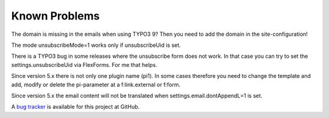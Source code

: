 ﻿.. include:: /Includes.rst.txt


.. _known-problems:

Known Problems
==============

The domain is missing in the emails when using TYPO3 9? Then you need to add the domain in the site-configuration!

The mode unsubscribeMode=1 works only if unsubscribeUid is set.

There is a TYPO3 bug in some releases where the unsubscribe form does not work.
In that case you can try to set the settings.unsubscribeUid via FlexForms. For me that helps.

Since version 5.x there is not only one plugin name (pi1). In some cases therefore you need to change the template
and add, modify or delete the pi-parameter at a f:link.external or f:form.

Since version 5.x the email content will not be translated when settings.email.dontAppendL=1 is set.

A
`bug tracker <https://github.com/fixpunkt-com/fp_newsletter/issues>`_
is available for this project at GitHub.
